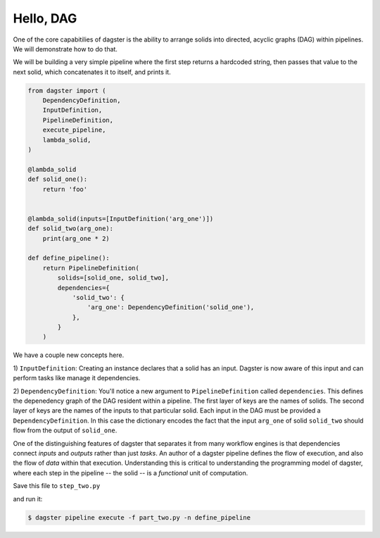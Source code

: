 Hello, DAG
----------

One of the core capabitilies of dagster is the ability to arrange solids into directed, acyclic
graphs (DAG) within pipelines. We will demonstrate how to do that.

We will be building a very simple pipeline where the first step returns a hardcoded string, then
passes that value to the next solid, which concatenates it to itself, and prints it.


.. code-block:: python

    from dagster import (
        DependencyDefinition,
        InputDefinition,
        PipelineDefinition,
        execute_pipeline,
        lambda_solid,
    )

    @lambda_solid
    def solid_one():
        return 'foo'


    @lambda_solid(inputs=[InputDefinition('arg_one')])
    def solid_two(arg_one):
        print(arg_one * 2)

    def define_pipeline():
        return PipelineDefinition(
            solids=[solid_one, solid_two],
            dependencies={
                'solid_two': {
                    'arg_one': DependencyDefinition('solid_one'),
                },
            }
        )


We have a couple new concepts here.

1) ``InputDefinition``: Creating an instance declares that a solid has an input. Dagster is
now aware of this input and can perform tasks like manage it dependencies.

2) ``DependencyDefinition``: You'll notice a new argument to ``PipelineDefinition`` called
``dependencies``. This defines the depenedency graph of the DAG resident within a pipeline.
The first layer of keys are the names of solids. The second layer of keys are the names of
the inputs to that particular solid. Each input in the DAG must be provided a
``DependencyDefinition``. In this case the dictionary encodes the fact that the input ``arg_one``
of solid ``solid_two`` should flow from the output of ``solid_one``.

One of the distinguishing features of dagster that separates it from many workflow engines is that
dependencies connect *inputs* and *outputs* rather than just *tasks*. An author of a dagster
pipeline defines the flow of execution, and also the flow of *data* within that
execution. Understanding this is critical to understanding the programming model of dagster, where
each step in the pipeline -- the solid -- is a *functional* unit of computation. 

Save this file to ``step_two.py``

and run it:

.. code-block:: sh

	$ dagster pipeline execute -f part_two.py -n define_pipeline
